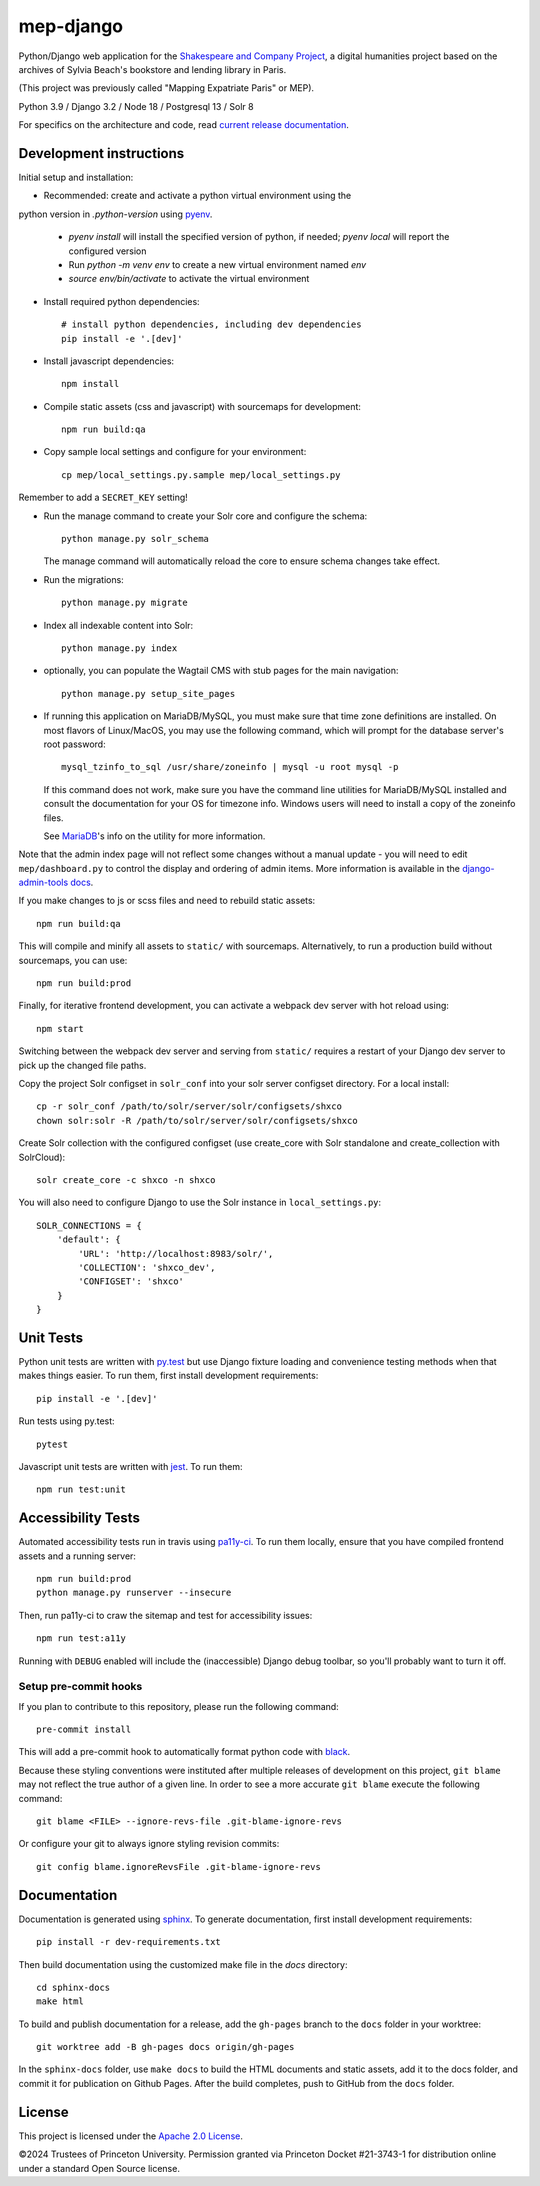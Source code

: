 
mep-django
==========

.. sphinx-start-marker-do-not-remove


Python/Django web application for the `Shakespeare and Company Project
<https://shakespeareandco.princeton.edu/>`_,
a digital humanities project based on the archives of Sylvia Beach's
bookstore and lending library in Paris.

(This project was previously called "Mapping Expatriate Paris" or MEP).

Python 3.9 / Django 3.2 / Node 18 / Postgresql 13 / Solr 8

.. image:: https://github.com/Princeton-CDH/mep-django/workflows/unit_tests/badge.svg
    :target: https://github.com/Princeton-CDH/mep-django/actions?query=workflow%3Aunit_tests
    :alt: Unit Test status

.. image:: https://zenodo.org/badge/DOI/10.5281/zenodo.3834179.svg
   :target: https://doi.org/10.5281/zenodo.3834179

.. image:: https://codecov.io/gh/Princeton-CDH/mep-django/branch/main/graph/badge.svg
    :target: https://codecov.io/gh/Princeton-CDH/mep-django/branch/main
    :alt: Code coverage

.. image:: https://www.codefactor.io/repository/github/princeton-cdh/mep-django/badge
   :target: https://www.codefactor.io/repository/github/princeton-cdh/mep-django
   :alt: CodeFactor

For specifics on the architecture and code, read `current release documentation <https://princeton-cdh.github.io/mep-django/>`_.

Development instructions
------------------------

Initial setup and installation:

- Recommended: create and activate a python virtual environment using the
python version in `.python-version` using `pyenv <https://github.com/pyenv/pyenv>`_.

   - `pyenv install` will install the specified version of python, if needed;
     `pyenv local` will report the configured version
   - Run `python -m venv env`  to create a new virtual environment named `env`
   - `source env/bin/activate` to activate the virtual environment

- Install required python dependencies::

    # install python dependencies, including dev dependencies
    pip install -e '.[dev]'

- Install javascript dependencies::

    npm install

- Compile static assets (css and javascript) with sourcemaps for development::

    npm run build:qa

- Copy sample local settings and configure for your environment::

    cp mep/local_settings.py.sample mep/local_settings.py

Remember to add a ``SECRET_KEY`` setting!

- Run the manage command to create your Solr core and configure the schema::

    python manage.py solr_schema

  The manage command will automatically reload the core to ensure schema
  changes take effect.

- Run the migrations::

    python manage.py migrate

- Index all indexable content into Solr::

    python manage.py index

- optionally, you can populate the Wagtail CMS with stub pages for the main
  navigation::

    python manage.py setup_site_pages

- If running this application on MariaDB/MySQL, you must make sure that
  time zone definitions are installed. On most flavors of Linux/MacOS,
  you may use the following command, which will prompt
  for the database server's root password::

    mysql_tzinfo_to_sql /usr/share/zoneinfo | mysql -u root mysql -p

  If this command does not work, make sure you have the command line utilities
  for MariaDB/MySQL installed and consult the documentation for your OS for
  timezone info. Windows users will need to install a copy of the zoneinfo
  files.

  See `MariaDB <https://mariadb.com/kb/en/library/mysql_tzinfo_to_sql/>`_'s
  info on the utility for more information.

Note that the admin index page will not reflect some changes without a manual
update - you will need to edit ``mep/dashboard.py`` to control the display and
ordering of admin items. More information is available in the `django-admin-tools
docs <http://django-admin-tools.readthedocs.io/en/latest/dashboard.html#>`_.

If you make changes to js or scss files and need to rebuild static assets::

    npm run build:qa

This will compile and minify all assets to ``static/`` with sourcemaps.
Alternatively, to run a production build without sourcemaps, you can use::

    npm run build:prod

Finally, for iterative frontend development, you can activate a webpack dev
server with hot reload using::

    npm start

Switching between the webpack dev server and serving from ``static/`` requires a
restart of your Django dev server to pick up the changed file paths.

Copy the project Solr configset in ``solr_conf`` into your solr server configset
directory. For a local install::

    cp -r solr_conf /path/to/solr/server/solr/configsets/shxco
    chown solr:solr -R /path/to/solr/server/solr/configsets/shxco

Create Solr collection with the configured configset (use create_core with
Solr standalone and create_collection with SolrCloud)::

    solr create_core -c shxco -n shxco

You will also need to configure Django to use the Solr instance in
``local_settings.py``::


    SOLR_CONNECTIONS = {
        'default': {
            'URL': 'http://localhost:8983/solr/',
            'COLLECTION': 'shxco_dev',
            'CONFIGSET': 'shxco'
        }
    }


Unit Tests
----------

Python unit tests are written with `py.test <http://doc.pytest.org/>`_ but use
Django fixture loading and convenience testing methods when that makes
things easier. To run them, first install development requirements::

    pip install -e '.[dev]'

Run tests using py.test::

    pytest

Javascript unit tests are written with `jest <https://jestjs.io/>`__. To run
them::

    npm run test:unit


Accessibility Tests
-------------------

Automated accessibility tests run in travis using `pa11y-ci <https://github.com/pa11y/pa11y-ci>`_.
To run them locally, ensure that you have compiled frontend assets and a running
server::

    npm run build:prod
    python manage.py runserver --insecure

Then, run pa11y-ci to craw the sitemap and test for accessibility issues::

    npm run test:a11y

Running with ``DEBUG`` enabled will include the (inaccessible) Django
debug toolbar, so you'll probably want to turn it off.

Setup pre-commit hooks
~~~~~~~~~~~~~~~~~~~~~~

If you plan to contribute to this repository, please run the following command::

    pre-commit install

This will add a pre-commit hook to automatically format python code with `black <https://github.com/psf/black>`_.

Because these styling conventions were instituted after multiple releases of development on this project, ``git blame`` may not reflect the true author of a given line. In order to see a more accurate ``git blame`` execute the following command::

    git blame <FILE> --ignore-revs-file .git-blame-ignore-revs

Or configure your git to always ignore styling revision commits::

    git config blame.ignoreRevsFile .git-blame-ignore-revs

Documentation
-------------

Documentation is generated using `sphinx <http://www.sphinx-doc.org/>`_.
To generate documentation, first install development requirements::

    pip install -r dev-requirements.txt

Then build documentation using the customized make file in the `docs`
directory::

    cd sphinx-docs
    make html

To build and publish documentation for a release, add the ``gh-pages`` branch
to the ``docs`` folder in your worktree::

  git worktree add -B gh-pages docs origin/gh-pages

In the ``sphinx-docs`` folder, use ``make docs`` to build the HTML documents
and static assets, add it to the docs folder, and commit it for publication on
Github Pages. After the build completes, push to GitHub from the ``docs`` folder.

License
-------
This project is licensed under the `Apache 2.0 License <https://github.com/Princeton-CDH/mep-django/blob/main/LICENSE>`_.

©2024 Trustees of Princeton University. Permission granted via Princeton Docket #21-3743-1 for distribution online under a standard Open Source license.
